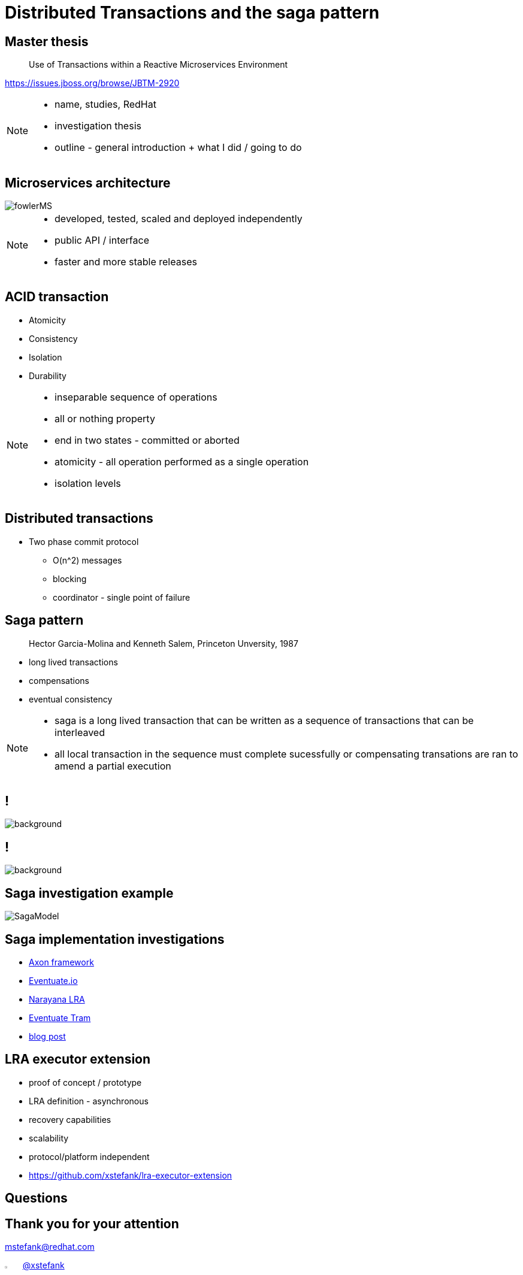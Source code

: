 :revealjs_controls: false
:revealjs_history: true
:hash: #
:example-caption!:
ifndef::imagesdir[:imagesdir: images]
ifndef::sourcedir[:sourcedir: ../../main/java]

= Distributed Transactions and the saga pattern

== Master thesis

[quote]
____
Use of Transactions within a Reactive Microservices Environment
____

https://issues.jboss.org/browse/JBTM-2920

[NOTE.speaker]
--
- name, studies, RedHat
- investigation thesis
- outline - general introduction + what I did / going to do
--

== Microservices architecture

image::fowlerMS.png[size=70%]

[NOTE.speaker]
--
- developed, tested, scaled and deployed independently
- public API / interface
- faster and more stable releases
--

== ACID transaction

[%step]
* Atomicity
* Consistency
* Isolation
* Durability

[NOTE.speaker]
--
- inseparable sequence of operations
- all or nothing property
- end in two states - committed or aborted
- atomicity - all operation performed as a single operation
- isolation levels
--

== Distributed transactions

[%step]
* Two phase commit protocol
  - O(n^2) messages
  - blocking
  - coordinator - single point of failure

== Saga pattern
[quote]
____
Hector Garcia-Molina and Kenneth Salem, Princeton Unversity, 1987
____

  - long lived transactions
  - compensations
  - eventual consistency

[NOTE.speaker]
--
- saga is a long lived transaction that can be written as
a sequence of transactions that can be interleaved
- all local transaction in the sequence must complete sucessfully or
compensating transations are ran to amend a partial execution
--

== !

image::2pc.png[background, size=70%]

== !

image::saga.png[background, size=70%]

== Saga investigation example

image::SagaModel.png[size=130%]

== Saga implementation investigations

[%step]
* http://www.axonframework.org[Axon framework]
* http://eventuate.io/[Eventuate.io]
* https://github.com/jbosstm/microprofile-sandbox/blob/master/proposals/0009-LRA/README.md[Narayana LRA]
* https://github.com/eventuate-tram/eventuate-tram-core[Eventuate Tram]
* http://jbossts.blogspot.cz/2017/12/saga-implementations-comparison.html[blog post]

== LRA executor extension

[%step]
* proof of concept / prototype
* LRA definition - asynchronous
* recovery capabilities
* scalability
* protocol/platform independent
* https://github.com/xstefank/lra-executor-extension


== Questions

== Thank you for your attention

mstefank@redhat.com

[.twitter]
image:twitter-icon.png[twitter, width=3%] https://twitter.com/xstefank[@xstefank]

http://bit.ly/2ADRVfd


